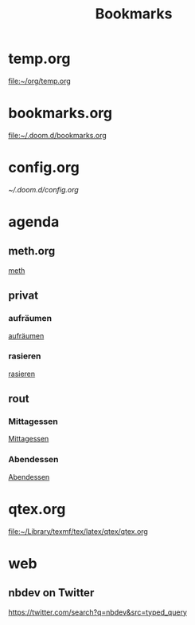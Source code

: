#+title: Bookmarks

* temp.org
[[file:~/org/temp.org]]
* bookmarks.org
[[file:~/.doom.d/bookmarks.org]]
* config.org
[[~/.doom.d/config.org]]
* agenda
** meth.org
[[id:d7a54bb3-0ee1-42e2-b51f-36ab7b0bb84b][meth]]
** privat
*** aufräumen
[[id:21bc1aac-39a1-40eb-a236-1c32a7d635a0][aufräumen]]
*** rasieren
[[id:2dfd4185-5cdd-4977-a215-0b4b54805b5c][rasieren]]
** rout
*** Mittagessen
[[id:6ce4a49b-4d22-478e-b7bd-ed1fdef152cc][Mittagessen]]
*** Abendessen
[[id:3310d2d4-6e25-4537-a13c-959675e22f73][Abendessen]]
* qtex.org
[[file:~/Library/texmf/tex/latex/qtex/qtex.org]]
* web
** nbdev on Twitter
https://twitter.com/search?q=nbdev&src=typed_query
